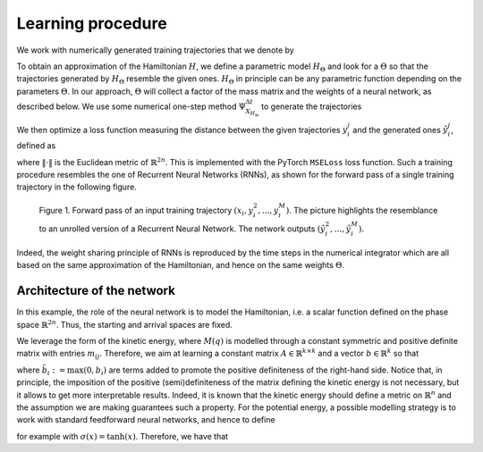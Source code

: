 .. _learn:

Learning procedure
==================


We work with numerically generated training trajectories that we denote by

.. math::
    :label: ttraj

    \begin{align}
        \{(x_i,y_i^2,...,y_i^M)\}_{i=1,...,N}.
    \end{align}

To obtain an approximation of the Hamiltonian :math:`H`, we define a parametric model :math:`H_{\Theta}` and 
look for a :math:`\Theta` so that the trajectories generated by :math:`H_{\Theta}` resemble the given ones. 
:math:`H_{\Theta}` in principle can be any parametric function depending on the parameters :math:`\Theta`. 
In  our approach, :math:`\Theta` will collect a factor of the mass matrix and the weights of a neural network, 
as described below. We use some numerical one-step method :math:`\Psi_{X_{H_{\Theta}}}^{\Delta t}` to generate 
the trajectories

.. math::
    :label: ltraj

    \begin{align}
        \hat{y}_i^j(\Theta) :=\Psi_{X_{H_{\Theta}}}^{\Delta t}(\hat{y}_i^{j-1}(\Theta)),\quad \hat{y}_i^1(\Theta) := x_i, \quad j=2,\dots,M, \; i=1,\dots,N.
    \end{align}

We then optimize a loss function measuring the distance between the given trajectories :math:`y^j_i` and the generated 
ones :math:`\hat{y}_i^j`, defined as

.. math::
    :label: loss

    \begin{align}
        \mathcal{L}(\Theta):=\frac{1}{2n}\frac{1}{NM}\sum_{i=1}^N\mathcal{L}_i(\Theta) = \frac{1}{2n}\frac{1}{NM}\sum_{i=1}^N\sum_{j=1}^M \|\hat{y}_i^j(\Theta)- y_i^j\|^2,
    \end{align}

where :math:`\|\cdot\|` is the Euclidean metric of :math:`\mathbb{R}^{2n}`. This is implemented with the PyTorch 
:math:`\texttt{MSELoss}` loss function. Such a training procedure resembles the one of Recurrent Neural Networks (RNNs), 
as shown for the forward pass of a single training trajectory in the following figure.


.. figure:: /RNN_Diagram.png

   Figure 1. Forward pass of an input training trajectory :math:`(x_i,y_i^2,...,y_i^M)`. The picture highlights the resemblance to an unrolled version of a Recurrent Neural Network. The network outputs :math:`(\hat{y}_i^2,…,\hat{y}_i^M)`.

Indeed, the weight sharing principle of RNNs is reproduced by the time steps in the numerical integrator which are all 
based on the same approximation of the Hamiltonian, and hence on the same weights :math:`\Theta`. 

Architecture of the network
---------------------------

In this example, the role of the neural network is to model the Hamiltonian, i.e. a scalar function defined on the phase 
space :math:`\mathbb{R}^{2n}`. Thus, the starting and arrival spaces are fixed.

We leverage the form of the kinetic energy, where :math:`M(q)` is modelled through a constant symmetric and positive 
definite matrix with entries :math:`m_{ij}`. Therefore, we aim at learning a constant matrix 
:math:`A\in\mathbb{R}^{k\times k}` and a vector :math:`b\in\mathbb{R}^k` so that


.. math::
    :label: mmatr

    \begin{align}
        \begin{bmatrix}
        m_{11} & ... & m_{1k}\\
        m_{21} & ... & m_{2k}\\
        \vdots & \vdots & \vdots \\
        m_{k1} & ... & m_{kk}
        \end{bmatrix} \approx A^TA + 
        \begin{bmatrix}
        \tilde{b}_{1} & 0 & ... & 0 \\
        0 & \tilde{b}_2 & \ddots & \vdots \\
        \vdots & \ddots & \ddots & 0 \\
        0 & ... & 0 & \tilde{b}_k
        \end{bmatrix}
    \end{align}

where :math:`\tilde{b}_i := \max{(0,b_i)}` are terms added to promote the positive definiteness of the right-hand side. 
Notice that, in principle, the imposition of the positive (semi)definiteness of the matrix defining the kinetic energy 
is not necessary, but it allows to get more interpretable results. Indeed, it is known that the kinetic energy should 
define a metric on :math:`\mathbb{R}^n` and the assumption we are making guarantees such a property.  For the 
potential energy, a possible modelling strategy is to work with standard feedforward neural networks, and hence to define

.. math::
    :label: pot

    \begin{align}
        V(q) \approx V_{\theta}(q) = f_{\theta_m}\circ ...\circ f_{\theta_1}(q)
    \end{align}

.. math::
    :label: pnn

    \begin{align}       
        \theta_i = (W_i,b_i)\in\mathbb{R}^{n_i\times n_{i-1}}\times \mathbb{R}^{n_i},\;\theta:=[\theta_1,...,\theta_m],
    \end{align}

.. math::
    :label: fnn

    \begin{align}
        f_{\theta_i}(u) := \Sigma(W_iu + b_i),\;\mathbb{R}^n\ni z\mapsto \Sigma(z) = [\sigma(z_1),...,\sigma(z_n)]\in\mathbb{R}^n,
    \end{align}
        
for example with :math:`\sigma(x) = \tanh(x)`. Therefore, we have that

.. math::
    :label: tpar

    \begin{align}
        \Theta = [A, \theta], \quad H(q,p) \approx H_{\Theta}(q,p) = K_A(p) + V_{\theta}(q).
    \end{align}

